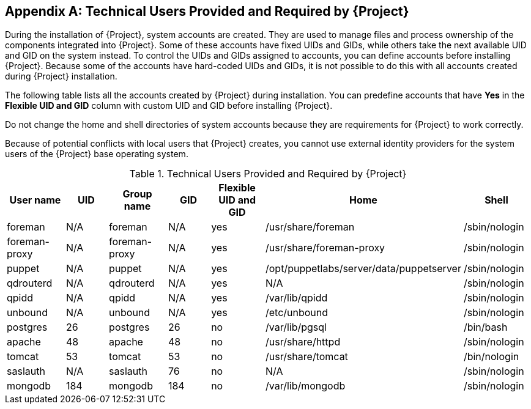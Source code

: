 :numbered!:

[appendix]
[[chap-Documentation-Architecture_Guide-Required_Technical_Users]]
== Technical Users Provided and Required by {Project}

During the installation of {Project}, system accounts are created.
They are used to manage files and process ownership of the components integrated into {Project}.
Some of these accounts have fixed UIDs and GIDs, while others take the next available UID and GID on the system instead.
To control the UIDs and GIDs assigned to accounts, you can define accounts before installing {Project}.
Because some of the accounts have hard-coded UIDs and GIDs, it is not possible to do this with all accounts created during {Project} installation.

The following table lists all the accounts created by {Project} during installation.
You can predefine accounts that have *Yes* in the *Flexible UID and GID* column with custom UID and GID before installing {Project}.

Do not change the home and shell directories of system accounts because they are requirements for {Project} to work correctly.

Because of potential conflicts with local users that {Project} creates, you cannot use external identity providers for the system users of the {Project} base operating system.

[[tabl-Documentation-Architecture_Guide-Technical_Users_Provided_and_Required_by_Satellite]]

.Technical Users Provided and Required by {Project}
[options="header"]
|====
|User name |UID |Group name |GID |Flexible UID and GID |Home |Shell
|foreman |N/A |foreman |N/A |yes |/usr/share/foreman |/sbin/nologin
|foreman-proxy |N/A |foreman-proxy |N/A |yes |/usr/share/foreman-proxy |/sbin/nologin
|puppet |N/A |puppet |N/A |yes |/opt/puppetlabs/server/data/puppetserver |/sbin/nologin
|qdrouterd |N/A |qdrouterd |N/A |yes |N/A |/sbin/nologin
|qpidd |N/A |qpidd |N/A |yes |/var/lib/qpidd |/sbin/nologin
|unbound |N/A |unbound |N/A |yes |/etc/unbound |/sbin/nologin
|postgres |26 |postgres |26 |no |/var/lib/pgsql |/bin/bash
|apache |48 |apache |48 |no |/usr/share/httpd |/sbin/nologin
|tomcat |53 |tomcat |53 |no |/usr/share/tomcat |/bin/nologin
|saslauth |N/A |saslauth |76 |no |N/A |/sbin/nologin
|mongodb |184 |mongodb |184 |no |/var/lib/mongodb |/sbin/nologin
|====
